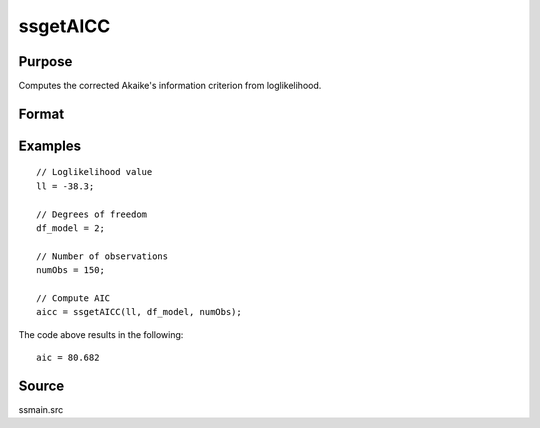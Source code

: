 
ssgetAICC
==============================================

Purpose
----------------

Computes the corrected Akaike's information criterion from loglikelihood.

Format
----------------
.. function:: aicc = ssgetAICC(loglikelihood, df, numObs)

    :param loglikelihood: Loglikelihood value.
    :type loglikelihood: Scalar

    :param df: Degrees of freedom.
    :type df: Scalar

    :param numObs: Number of observations.
    :type numObs: Scalar

    :return aicc: Computed corrected Akaike's information criterion.
    :rtype aicc: Scalar

Examples
----------------

::

  // Loglikelihood value
  ll = -38.3;

  // Degrees of freedom
  df_model = 2;

  // Number of observations
  numObs = 150;

  // Compute AIC
  aicc = ssgetAICC(ll, df_model, numObs);

The code above results in the following:

::

  aic = 80.682

Source
------

ssmain.src

.. seealso:: Functions :func:`ssgetAIC`, :func:`ssgetBIC`, :func:`ssgetHQIC`
